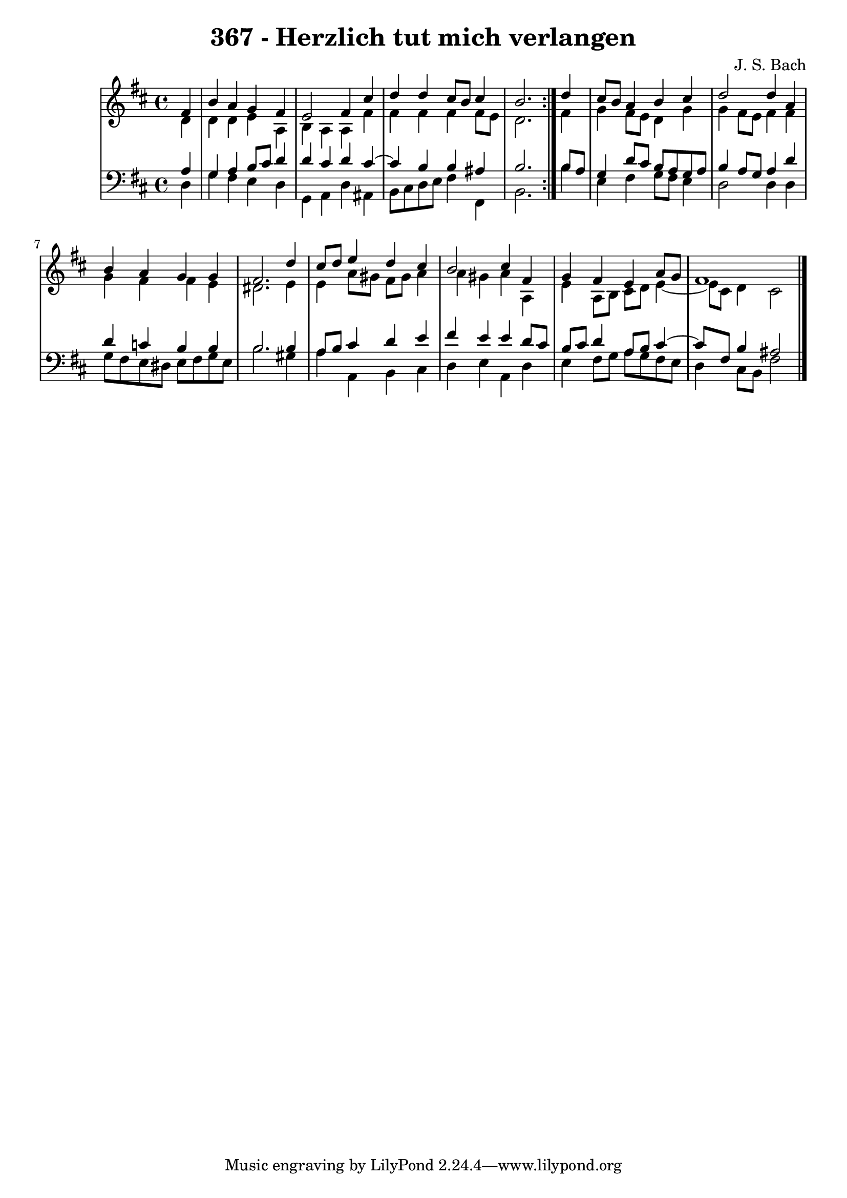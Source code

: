 \version "2.10.33"

\header {
  title = "367 - Herzlich tut mich verlangen"
  composer = "J. S. Bach"
}


global = {
  \time 4/4
  \key d \major
}


soprano = \relative c' {
  \repeat volta 2 {
    \partial 4 fis4 
    b4 a4 g4 fis4 
    e2 fis4 cis'4 
    d4 d4 cis8 b8 cis4 
    b2. } d4 
  cis8 b8 a4 b4 cis4   %5
  d2 d4 a4 
  b4 a4 g4 g4 
  fis2. d'4 
  cis8 d8 e4 d4 cis4 
  b2 cis4 fis,4   %10
  g4 fis4 e4 a8 g8 
  fis1 
  
}

alto = \relative c' {
  \repeat volta 2 {
    \partial 4 d4 
    d4 d4 e4 a,4 
    b4 a4 a4 fis'4 
    fis4 fis4 fis4 fis8 e8 
    d2. } fis4 
  g4 fis8 e8 d4 g4   %5
  g4 fis8 e8 fis4 fis4 
  g4 fis4 fis4 e4 
  dis2. e4 
  e4 a8 gis8 fis8 gis8 a4 
  a4 gis4 a4 a,4   %10
  e'4 a,8 b8 cis8 d8 e4~ 
  e8 cis8 d4 cis2 
  
}

tenor = \relative c' {
  \repeat volta 2 {
    \partial 4 a4 
    g4 a4 b8 cis8 d4 
    d4 cis4 d4 cis4~ 
    cis4 b4 b4 ais4 
    b2. } b8 a8 
  g4 d'8 cis8 b8 a8 g8 a8   %5
  b4 a8 g8 a4 d4 
  d4 c4 b4 b4 
  b2. b4 
  a8 b8 cis4 d4 e4 
  fis4 e4 e4 d8 cis8   %10
  b8 cis8 d4 a8 b8 cis4~ 
  cis8 fis,8 b4 ais2 
  
}

baixo = \relative c {
  \repeat volta 2 {
    \partial 4 d4 
    g4 fis4 e4 d4 
    g,4 a4 d4 ais4 
    b8 cis8 d8 e8 fis4 fis,4 
    b2. } b'4 
  e,4 fis4 g8 fis8 e4   %5
  d2 d4 d4 
  g8 fis8 e8 dis8 e8 fis8 g8 e8 
  b'2. gis4 
  a4 a,4 b4 cis4 
  d4 e4 a,4 d4   %10
  e4 fis8 g8 a8 g8 fis8 e8 
  d4 cis8 b8 fis'2 
  
}

\score {
  <<
    \new StaffGroup <<
      \override StaffGroup.SystemStartBracket #'style = #'line 
      \new Staff {
        <<
          \global
          \new Voice = "soprano" { \voiceOne \soprano }
          \new Voice = "alto" { \voiceTwo \alto }
        >>
      }
      \new Staff {
        <<
          \global
          \clef "bass"
          \new Voice = "tenor" {\voiceOne \tenor }
          \new Voice = "baixo" { \voiceTwo \baixo \bar "|."}
        >>
      }
    >>
  >>
  \layout {}
  \midi {}
}
